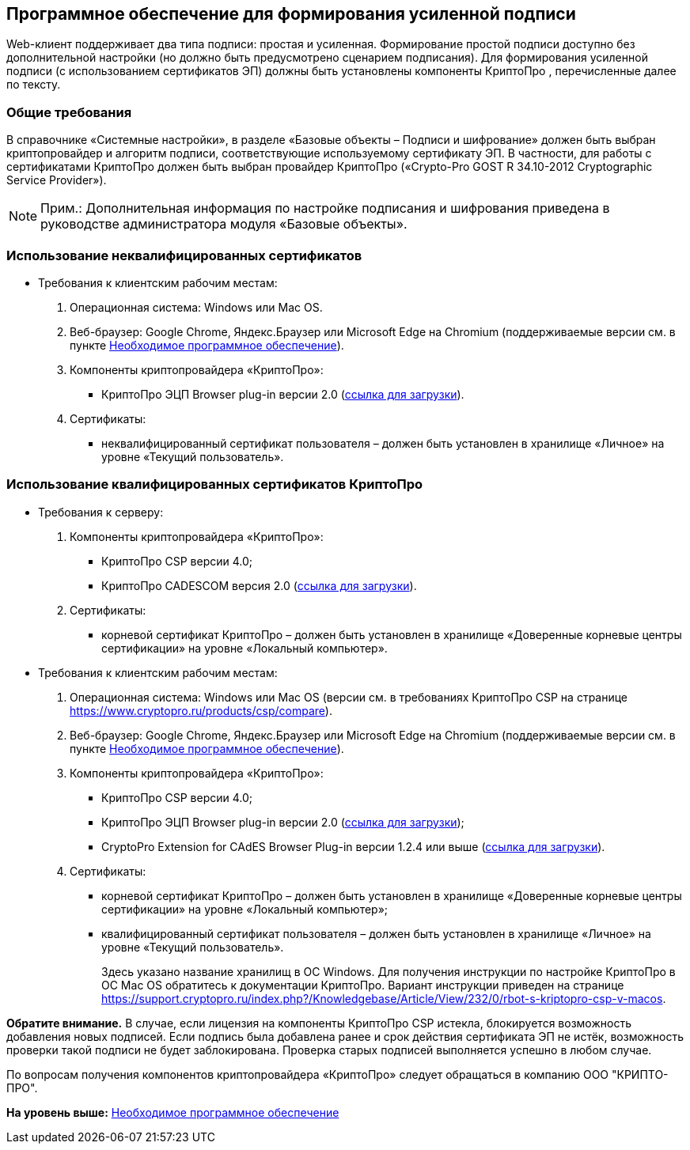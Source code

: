 
== Программное обеспечение для формирования усиленной подписи

Web-клиент поддерживает два типа подписи: простая и усиленная. Формирование простой подписи доступно без дополнительной настройки (но должно быть предусмотрено сценарием подписания). Для формирования усиленной подписи (с использованием сертификатов ЭП) должны быть установлены компоненты КриптоПро , перечисленные далее по тексту.

=== Общие требования

В справочнике «Системные настройки», в разделе «Базовые объекты – Подписи и шифрование» должен быть выбран криптопровайдер и алгоритм подписи, соответствующие используемому сертификату ЭП. В частности, для работы с сертификатами КриптоПро должен быть выбран провайдер КриптоПро («Crypto-Pro GOST R 34.10-2012 Cryptographic Service Provider»).

[NOTE]
====
[.note__title]#Прим.:# Дополнительная информация по настройке подписания и шифрования приведена в руководстве администратора модуля «Базовые объекты».
====

=== Использование неквалифицированных сертификатов

* Требования к клиентским рабочим местам:
. Операционная система: Windows или Mac OS.
. Веб-браузер: Google Chrome, Яндекс.Браузер или Microsoft Edge на Chromium (поддерживаемые версии см. в пункте xref:Requirements_software.html[Необходимое программное обеспечение]).
. Компоненты криптопровайдера «КриптоПро»:
** КриптоПро ЭЦП Browser plug-in версии 2.0 (https://www.cryptopro.ru/products/cades/plugin[ссылка для загрузки]).
. Сертификаты:
** неквалифицированный сертификат пользователя – должен быть установлен в хранилище «Личное» на уровне «Текущий пользователь».

=== Использование квалифицированных сертификатов КриптоПро

* Требования к серверу:
. Компоненты криптопровайдера «КриптоПро»:
** КриптоПро CSP версии 4.0;
** КриптоПро CADESCOM версия 2.0 (https://www.cryptopro.ru/downloads[ссылка для загрузки]).
. Сертификаты:
** корневой сертификат КриптоПро – должен быть установлен в хранилище «Доверенные корневые центры сертификации» на уровне «Локальный компьютер».
* Требования к клиентским рабочим местам:
. Операционная система: Windows или Mac OS (версии см. в требованиях КриптоПро CSP на странице https://www.cryptopro.ru/products/csp/compare).
. Веб-браузер: Google Chrome, Яндекс.Браузер или Microsoft Edge на Chromium (поддерживаемые версии см. в пункте xref:Requirements_software.html[Необходимое программное обеспечение]).
. Компоненты криптопровайдера «КриптоПро»:
** КриптоПро CSP версии 4.0;
** КриптоПро ЭЦП Browser plug-in версии 2.0 (https://www.cryptopro.ru/products/cades/plugin[ссылка для загрузки]);
** CryptoPro Extension for CAdES Browser Plug-in версии 1.2.4 или выше (https://chrome.google.com/webstore/detail/cryptopro-extension-for-c/iifchhfnnmpdbibifmljnfjhpififfog[ссылка для загрузки]).
. Сертификаты:
** корневой сертификат КриптоПро – должен быть установлен в хранилище «Доверенные корневые центры сертификации» на уровне «Локальный компьютер»;
** квалифицированный сертификат пользователя – должен быть установлен в хранилище «Личное» на уровне «Текущий пользователь».
+
Здесь указано название хранилищ в ОС Windows. Для получения инструкции по настройке КриптоПро в ОС Mac OS обратитесь к документации КриптоПро. Вариант инструкции приведен на странице https://support.cryptopro.ru/index.php?/Knowledgebase/Article/View/232/0/rbot-s-kriptopro-csp-v-macos.

[.keyword]*Обратите внимание.* В случае, если лицензия на компоненты КриптоПро CSP истекла, блокируется возможность добавления новых подписей. Если подпись была добавлена ранее и срок действия сертификата ЭП не истёк, возможность проверки такой подписи не будет заблокирована. Проверка старых подписей выполняется успешно в любом случае.

По вопросам получения компонентов криптопровайдера «КриптоПро» следует обращаться в компанию ООО "КРИПТО-ПРО".

*На уровень выше:* xref:../topics/Requirements_software.html[Необходимое программное обеспечение]
